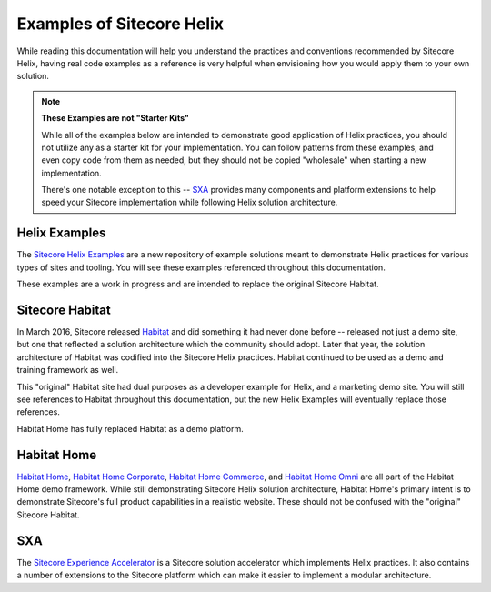 Examples of Sitecore Helix
==========================

While reading this documentation will help you understand the
practices and conventions recommended by Sitecore Helix, having
real code examples as a reference is very helpful when envisioning
how you would apply them to your own solution.

.. note::

    **These Examples are not "Starter Kits"**
    
    While all of the examples below are intended to demonstrate good
    application of Helix practices, you should not utilize any as a
    starter kit for your implementation. You can follow patterns from
    these examples, and even copy code from them as needed, but they
    should not be copied "wholesale" when starting a new implementation.

    There's one notable exception to this -- `SXA <#sxa>`__ provides many
    components and platform extensions to help speed your Sitecore implementation
    while following Helix solution architecture.

Helix Examples
^^^^^^^^^^^^^^

The `Sitecore Helix Examples <https://github.com/Sitecore/Helix.Examples>`__
are a new repository of example solutions meant to demonstrate Helix practices
for various types of sites and tooling. You will see these examples referenced
throughout this documentation.

These examples are a work in progress and are intended to replace the original
Sitecore Habitat.

Sitecore Habitat
^^^^^^^^^^^^^^^^

In March 2016, Sitecore released `Habitat <https://github.com/Sitecore/Habitat>`__
and did something it had never done before -- released not just a demo site,
but one that reflected a solution architecture which the community should adopt.
Later that year, the solution architecture of Habitat was codified into the
Sitecore Helix practices. Habitat continued to be used as a demo and training
framework as well.

This "original" Habitat site had dual purposes as a developer example for Helix,
and a marketing demo site. You will still see references to Habitat throughout this
documentation, but the new Helix Examples will eventually replace those references.

Habitat Home has fully replaced Habitat as a demo platform.

Habitat Home
^^^^^^^^^^^^

`Habitat Home <https://github.com/Sitecore/Sitecore.HabitatHome.Platform>`__,
`Habitat Home Corporate <https://github.com/Sitecore/Sitecore.HabitatHome.Corporate>`__,
`Habitat Home Commerce <https://github.com/Sitecore/Sitecore.HabitatHome.Commerce>`__,
and `Habitat Home Omni <https://github.com/Sitecore/Sitecore.HabitatHome.Omni>`__
are all part of the Habitat Home demo framework. While still demonstrating
Sitecore Helix solution architecture, Habitat Home's primary intent is to demonstrate
Sitecore's full product capabilities in a realistic website. These should not be
confused with the "original" Sitecore Habitat.

SXA
^^^

The `Sitecore Experience Accelerator <https://doc.sitecore.com/users/sxa/19/sitecore-experience-accelerator/en/introducing-sitecore-experience-accelerator.html>`__
is a Sitecore solution accelerator which implements Helix practices.
It also contains a number of extensions to the Sitecore platform which
can make it easier to implement a modular architecture.